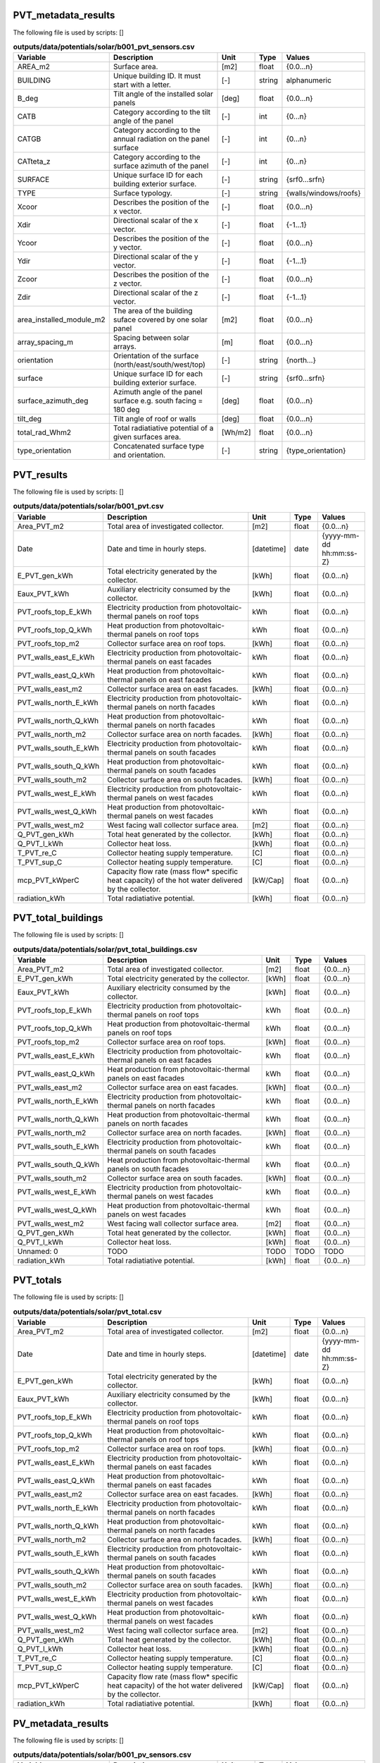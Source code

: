 
PVT_metadata_results
--------------------
The following file is used by scripts: []


.. csv-table:: **outputs/data/potentials/solar/b001_pvt_sensors.csv**
    :header: "Variable", "Description", "Unit", "Type", "Values"
    :widths: 10,40,6,6,10

     AREA_m2,Surface area.,[m2],float,{0.0...n}
     BUILDING,Unique building ID. It must start with a letter.,[-],string,alphanumeric
     B_deg,Tilt angle of the installed solar panels,[deg],float,{0.0...n}
     CATB,Category according to the tilt angle of the panel,[-],int,{0...n}
     CATGB,Category according to the annual radiation on the panel surface,[-],int,{0...n}
     CATteta_z,Category according to the surface azimuth of the panel,[-],int,{0...n}
     SURFACE,Unique surface ID for each building exterior surface.,[-],string,{srf0...srfn}
     TYPE,Surface typology.,[-],string,{walls/windows/roofs}
     Xcoor,Describes the position of the x vector.,[-],float,{0.0...n}
     Xdir,Directional scalar of the x vector.,[-],float,{-1...1}
     Ycoor,Describes the position of the y vector.,[-],float,{0.0...n}
     Ydir,Directional scalar of the y vector.,[-],float,{-1...1}
     Zcoor,Describes the position of the z vector.,[-],float,{0.0...n}
     Zdir,Directional scalar of the z vector.,[-],float,{-1...1}
     area_installed_module_m2,The area of the building suface covered by one solar panel,[m2],float,{0.0...n}
     array_spacing_m,Spacing between solar arrays.,[m],float,{0.0...n}
     orientation,Orientation of the surface (north/east/south/west/top),[-],string,{north...}
     surface,Unique surface ID for each building exterior surface.,[-],string,{srf0...srfn}
     surface_azimuth_deg,Azimuth angle of the panel surface e.g. south facing = 180 deg,[deg],float,{0.0...n}
     tilt_deg,Tilt angle of roof or walls,[deg],float,{0.0...n}
     total_rad_Whm2,Total radiatiative potential of a given surfaces area.,[Wh/m2],float,{0.0...n}
     type_orientation,Concatenated surface type and orientation.,[-],string,{type_orientation}


PVT_results
-----------
The following file is used by scripts: []


.. csv-table:: **outputs/data/potentials/solar/b001_pvt.csv**
    :header: "Variable", "Description", "Unit", "Type", "Values"
    :widths: 10,40,6,6,10

     Area_PVT_m2,Total area of investigated collector.,[m2],float,{0.0...n}
     Date,Date and time in hourly steps.,[datetime],date,{yyyy-mm-dd hh:mm:ss-Z}
     E_PVT_gen_kWh,Total electricity generated by the collector.,[kWh],float,{0.0...n}
     Eaux_PVT_kWh,Auxiliary electricity consumed by the collector.,[kWh],float,{0.0...n}
     PVT_roofs_top_E_kWh,Electricity production from photovoltaic-thermal panels on roof tops,kWh,float,{0.0...n}
     PVT_roofs_top_Q_kWh,Heat production from photovoltaic-thermal panels on roof tops,kWh,float,{0.0...n}
     PVT_roofs_top_m2,Collector surface area on roof tops.,[kWh],float,{0.0...n}
     PVT_walls_east_E_kWh,Electricity production from photovoltaic-thermal panels on east facades,kWh,float,{0.0...n}
     PVT_walls_east_Q_kWh,Heat production from photovoltaic-thermal panels on east facades,kWh,float,{0.0...n}
     PVT_walls_east_m2,Collector surface area on east facades.,[kWh],float,{0.0...n}
     PVT_walls_north_E_kWh,Electricity production from photovoltaic-thermal panels on north facades,kWh,float,{0.0...n}
     PVT_walls_north_Q_kWh,Heat production from photovoltaic-thermal panels on north facades,kWh,float,{0.0...n}
     PVT_walls_north_m2,Collector surface area on north facades.,[kWh],float,{0.0...n}
     PVT_walls_south_E_kWh,Electricity production from photovoltaic-thermal panels on south facades,kWh,float,{0.0...n}
     PVT_walls_south_Q_kWh,Heat production from photovoltaic-thermal panels on south facades,kWh,float,{0.0...n}
     PVT_walls_south_m2,Collector surface area on south facades.,[kWh],float,{0.0...n}
     PVT_walls_west_E_kWh,Electricity production from photovoltaic-thermal panels on west facades,kWh,float,{0.0...n}
     PVT_walls_west_Q_kWh,Heat production from photovoltaic-thermal panels on west facades,kWh,float,{0.0...n}
     PVT_walls_west_m2,West facing wall collector surface area.,[m2],float,{0.0...n}
     Q_PVT_gen_kWh,Total heat generated by the collector.,[kWh],float,{0.0...n}
     Q_PVT_l_kWh,Collector heat loss.,[kWh],float,{0.0...n}
     T_PVT_re_C,Collector heating supply temperature.,[C],float,{0.0...n}
     T_PVT_sup_C,Collector heating supply temperature.,[C],float,{0.0...n}
     mcp_PVT_kWperC,Capacity flow rate (mass flow* specific heat capacity) of the hot water delivered by the collector.,[kW/Cap],float,{0.0...n}
     radiation_kWh,Total radiatiative potential.,[kWh],float,{0.0...n}


PVT_total_buildings
-------------------
The following file is used by scripts: []


.. csv-table:: **outputs/data/potentials/solar/pvt_total_buildings.csv**
    :header: "Variable", "Description", "Unit", "Type", "Values"
    :widths: 10,40,6,6,10

     Area_PVT_m2,Total area of investigated collector.,[m2],float,{0.0...n}
     E_PVT_gen_kWh,Total electricity generated by the collector.,[kWh],float,{0.0...n}
     Eaux_PVT_kWh,Auxiliary electricity consumed by the collector.,[kWh],float,{0.0...n}
     PVT_roofs_top_E_kWh,Electricity production from photovoltaic-thermal panels on roof tops,kWh,float,{0.0...n}
     PVT_roofs_top_Q_kWh,Heat production from photovoltaic-thermal panels on roof tops,kWh,float,{0.0...n}
     PVT_roofs_top_m2,Collector surface area on roof tops.,[kWh],float,{0.0...n}
     PVT_walls_east_E_kWh,Electricity production from photovoltaic-thermal panels on east facades,kWh,float,{0.0...n}
     PVT_walls_east_Q_kWh,Heat production from photovoltaic-thermal panels on east facades,kWh,float,{0.0...n}
     PVT_walls_east_m2,Collector surface area on east facades.,[kWh],float,{0.0...n}
     PVT_walls_north_E_kWh,Electricity production from photovoltaic-thermal panels on north facades,kWh,float,{0.0...n}
     PVT_walls_north_Q_kWh,Heat production from photovoltaic-thermal panels on north facades,kWh,float,{0.0...n}
     PVT_walls_north_m2,Collector surface area on north facades.,[kWh],float,{0.0...n}
     PVT_walls_south_E_kWh,Electricity production from photovoltaic-thermal panels on south facades,kWh,float,{0.0...n}
     PVT_walls_south_Q_kWh,Heat production from photovoltaic-thermal panels on south facades,kWh,float,{0.0...n}
     PVT_walls_south_m2,Collector surface area on south facades.,[kWh],float,{0.0...n}
     PVT_walls_west_E_kWh,Electricity production from photovoltaic-thermal panels on west facades,kWh,float,{0.0...n}
     PVT_walls_west_Q_kWh,Heat production from photovoltaic-thermal panels on west facades,kWh,float,{0.0...n}
     PVT_walls_west_m2,West facing wall collector surface area.,[m2],float,{0.0...n}
     Q_PVT_gen_kWh,Total heat generated by the collector.,[kWh],float,{0.0...n}
     Q_PVT_l_kWh,Collector heat loss.,[kWh],float,{0.0...n}
     Unnamed: 0,TODO,TODO,TODO,TODO
     radiation_kWh,Total radiatiative potential.,[kWh],float,{0.0...n}


PVT_totals
----------
The following file is used by scripts: []


.. csv-table:: **outputs/data/potentials/solar/pvt_total.csv**
    :header: "Variable", "Description", "Unit", "Type", "Values"
    :widths: 10,40,6,6,10

     Area_PVT_m2,Total area of investigated collector.,[m2],float,{0.0...n}
     Date,Date and time in hourly steps.,[datetime],date,{yyyy-mm-dd hh:mm:ss-Z}
     E_PVT_gen_kWh,Total electricity generated by the collector.,[kWh],float,{0.0...n}
     Eaux_PVT_kWh,Auxiliary electricity consumed by the collector.,[kWh],float,{0.0...n}
     PVT_roofs_top_E_kWh,Electricity production from photovoltaic-thermal panels on roof tops,kWh,float,{0.0...n}
     PVT_roofs_top_Q_kWh,Heat production from photovoltaic-thermal panels on roof tops,kWh,float,{0.0...n}
     PVT_roofs_top_m2,Collector surface area on roof tops.,[kWh],float,{0.0...n}
     PVT_walls_east_E_kWh,Electricity production from photovoltaic-thermal panels on east facades,kWh,float,{0.0...n}
     PVT_walls_east_Q_kWh,Heat production from photovoltaic-thermal panels on east facades,kWh,float,{0.0...n}
     PVT_walls_east_m2,Collector surface area on east facades.,[kWh],float,{0.0...n}
     PVT_walls_north_E_kWh,Electricity production from photovoltaic-thermal panels on north facades,kWh,float,{0.0...n}
     PVT_walls_north_Q_kWh,Heat production from photovoltaic-thermal panels on north facades,kWh,float,{0.0...n}
     PVT_walls_north_m2,Collector surface area on north facades.,[kWh],float,{0.0...n}
     PVT_walls_south_E_kWh,Electricity production from photovoltaic-thermal panels on south facades,kWh,float,{0.0...n}
     PVT_walls_south_Q_kWh,Heat production from photovoltaic-thermal panels on south facades,kWh,float,{0.0...n}
     PVT_walls_south_m2,Collector surface area on south facades.,[kWh],float,{0.0...n}
     PVT_walls_west_E_kWh,Electricity production from photovoltaic-thermal panels on west facades,kWh,float,{0.0...n}
     PVT_walls_west_Q_kWh,Heat production from photovoltaic-thermal panels on west facades,kWh,float,{0.0...n}
     PVT_walls_west_m2,West facing wall collector surface area.,[m2],float,{0.0...n}
     Q_PVT_gen_kWh,Total heat generated by the collector.,[kWh],float,{0.0...n}
     Q_PVT_l_kWh,Collector heat loss.,[kWh],float,{0.0...n}
     T_PVT_re_C,Collector heating supply temperature.,[C],float,{0.0...n}
     T_PVT_sup_C,Collector heating supply temperature.,[C],float,{0.0...n}
     mcp_PVT_kWperC,Capacity flow rate (mass flow* specific heat capacity) of the hot water delivered by the collector.,[kW/Cap],float,{0.0...n}
     radiation_kWh,Total radiatiative potential.,[kWh],float,{0.0...n}


PV_metadata_results
-------------------
The following file is used by scripts: []


.. csv-table:: **outputs/data/potentials/solar/b001_pv_sensors.csv**
    :header: "Variable", "Description", "Unit", "Type", "Values"
    :widths: 10,40,6,6,10

     AREA_m2,Surface area.,[m2],float,{0.0...n}
     BUILDING,Unique building ID. It must start with a letter.,[-],string,alphanumeric
     B_deg,Tilt angle of the installed solar panels,[deg],float,{0.0...n}
     CATB,Category according to the tilt angle of the panel,[-],int,{0...n}
     CATGB,Category according to the annual radiation on the panel surface,[-],int,{0...n}
     CATteta_z,Category according to the surface azimuth of the panel,[-],int,{0...n}
     SURFACE,Unique surface ID for each building exterior surface.,[-],string,{srf0...srfn}
     TYPE,Surface typology.,[-],string,{walls/windows/roofs}
     Xcoor,Describes the position of the x vector.,[-],float,{0.0...n}
     Xdir,Directional scalar of the x vector.,[-],float,{-1...1}
     Ycoor,Describes the position of the y vector.,[-],float,{0.0...n}
     Ydir,Directional scalar of the y vector.,[-],float,{-1...1}
     Zcoor,Describes the position of the z vector.,[-],float,{0.0...n}
     Zdir,Directional scalar of the z vector.,[-],float,{-1...1}
     area_installed_module_m2,The area of the building suface covered by one solar panel,[m2],float,{0.0...n}
     array_spacing_m,Spacing between solar arrays.,[m],float,{0.0...n}
     orientation,Orientation of the surface (north/east/south/west/top),[-],string,{north...}
     surface,Unique surface ID for each building exterior surface.,[-],string,{srf0...srfn}
     surface_azimuth_deg,Azimuth angle of the panel surface e.g. south facing = 180 deg,[deg],float,{0.0...n}
     tilt_deg,Tilt angle of roof or walls,[deg],float,{0.0...n}
     total_rad_Whm2,Total radiatiative potential of a given surfaces area.,[Wh/m2],float,{0.0...n}
     type_orientation,Concatenated surface type and orientation.,[-],string,{type_orientation}


PV_results
----------
The following file is used by scripts: []


.. csv-table:: **outputs/data/potentials/solar/b001_pv.csv**
    :header: "Variable", "Description", "Unit", "Type", "Values"
    :widths: 10,40,6,6,10

     Area_PV_m2,Total area of investigated collector.,[m2],float,{0.0...n}
     Date,Date and time in hourly steps.,[datetime],date,{yyyy-mm-dd hh:mm:ss-Z}
     E_PV_gen_kWh,Total electricity generated by the collector.,[kWh],float,{0.0...n}
     PV_roofs_top_E_kWh,Electricity production from photovoltaic panels on roof tops,kWh,float,{0.0...n}
     PV_roofs_top_m2,Collector surface area on roof tops.,[kWh],float,{0.0...n}
     PV_walls_east_E_kWh,Electricity production from photovoltaic panels on east facades,kWh,float,{0.0...n}
     PV_walls_east_m2,Collector surface area on east facades.,[kWh],float,{0.0...n}
     PV_walls_north_E_kWh,Electricity production from photovoltaic panels on north facades,kWh,float,{0.0...n}
     PV_walls_north_m2,Collector surface area on north facades.,[kWh],float,{0.0...n}
     PV_walls_south_E_kWh,Electricity production from photovoltaic panels on south facades,kWh,float,{0.0...n}
     PV_walls_south_m2,Collector surface area on south facades.,[kWh],float,{0.0...n}
     PV_walls_west_E_kWh,Electricity production from photovoltaic panels on west facades,kWh,float,{0.0...n}
     PV_walls_west_m2,West facing wall collector surface area.,[kWh],float,{0.0...n}
     radiation_kWh,Total radiatiative potential.,[kWh],float,{0.0...n}


PV_total_buildings
------------------
The following file is used by scripts: []


.. csv-table:: **outputs/data/potentials/solar/pv_total_buildings.csv**
    :header: "Variable", "Description", "Unit", "Type", "Values"
    :widths: 10,40,6,6,10

     Area_PV_m2,Total area of investigated collector.,[m2],float,{0.0...n}
     E_PV_gen_kWh,Total electricity generated by the collector.,[kWh],float,{0.0...n}
     PV_roofs_top_E_kWh,Electricity production from photovoltaic panels on roof tops,kWh,float,{0.0...n}
     PV_roofs_top_m2,Collector surface area on roof tops.,[kWh],float,{0.0...n}
     PV_walls_east_E_kWh,Electricity production from photovoltaic panels on east facades,kWh,float,{0.0...n}
     PV_walls_east_m2,Collector surface area on east facades.,[kWh],float,{0.0...n}
     PV_walls_north_E_kWh,Electricity production from photovoltaic panels on north facades,kWh,float,{0.0...n}
     PV_walls_north_m2,Collector surface area on north facades.,[kWh],float,{0.0...n}
     PV_walls_south_E_kWh,Electricity production from photovoltaic panels on south facades,kWh,float,{0.0...n}
     PV_walls_south_m2,Collector surface area on south facades.,[kWh],float,{0.0...n}
     PV_walls_west_E_kWh,Electricity production from photovoltaic panels on west facades,kWh,float,{0.0...n}
     PV_walls_west_m2,West facing wall collector surface area.,[kWh],float,{0.0...n}
     Unnamed: 0,TODO,TODO,TODO,TODO
     radiation_kWh,Total radiatiative potential.,[kWh],float,{0.0...n}


PV_totals
---------
The following file is used by scripts: []


.. csv-table:: **outputs/data/potentials/solar/pv_total.csv**
    :header: "Variable", "Description", "Unit", "Type", "Values"
    :widths: 10,40,6,6,10

     Area_PV_m2,Total area of investigated collector.,[m2],float,{0.0...n}
     Date,Date and time in hourly steps.,[datetime],date,{yyyy-mm-dd hh:mm:ss-Z}
     E_PV_gen_kWh,Total electricity generated by the collector.,[kWh],float,{0.0...n}
     PV_roofs_top_E_kWh,Electricity production from photovoltaic panels on roof tops,kWh,float,{0.0...n}
     PV_roofs_top_m2,Collector surface area on roof tops.,[kWh],float,{0.0...n}
     PV_walls_east_E_kWh,Electricity production from photovoltaic panels on east facades,kWh,float,{0.0...n}
     PV_walls_east_m2,Collector surface area on east facades.,[kWh],float,{0.0...n}
     PV_walls_north_E_kWh,Electricity production from photovoltaic panels on north facades,kWh,float,{0.0...n}
     PV_walls_north_m2,Collector surface area on north facades.,[kWh],float,{0.0...n}
     PV_walls_south_E_kWh,Electricity production from photovoltaic panels on south facades,kWh,float,{0.0...n}
     PV_walls_south_m2,Collector surface area on south facades.,[kWh],float,{0.0...n}
     PV_walls_west_E_kWh,Electricity production from photovoltaic panels on west facades,kWh,float,{0.0...n}
     PV_walls_west_m2,West facing wall collector surface area.,[kWh],float,{0.0...n}
     radiation_kWh,Total radiatiative potential.,[kWh],float,{0.0...n}


SC_metadata_results
-------------------
The following file is used by scripts: []


.. csv-table:: **outputs/data/potentials/solar/b001_sc_et_sensors.csv**
    :header: "Variable", "Description", "Unit", "Type", "Values"
    :widths: 10,40,6,6,10

     AREA_m2,Surface area.,[m2],float,{0.0...n}
     BUILDING,Unique building ID. It must start with a letter.,[-],string,alphanumeric
     B_deg,Tilt angle of the installed solar panels,[deg],float,{0.0...n}
     CATB,Category according to the tilt angle of the panel,[-],int,{0...n}
     CATGB,Category according to the annual radiation on the panel surface,[-],int,{0...n}
     CATteta_z,Category according to the surface azimuth of the panel,[-],int,{0...n}
     SURFACE,Unique surface ID for each building exterior surface.,[-],string,{srf0...srfn}
     TYPE,Surface typology.,[-],string,{walls/windows/roofs}
     Xcoor,Describes the position of the x vector.,[-],float,{0.0...n}
     Xdir,Directional scalar of the x vector.,[-],float,{-1...1}
     Ycoor,Describes the position of the y vector.,[-],float,{0.0...n}
     Ydir,Directional scalar of the y vector.,[-],float,{-1...1}
     Zcoor,Describes the position of the z vector.,[-],float,{0.0...n}
     Zdir,Directional scalar of the z vector.,[-],float,{-1...1}
     area_installed_module_m2,The area of the building suface covered by one solar panel,[m2],float,{0.0...n}
     array_spacing_m,Spacing between solar arrays.,[m],float,{0.0...n}
     orientation,Orientation of the surface (north/east/south/west/top),[-],string,{north...}
     surface,Unique surface ID for each building exterior surface.,[-],string,{srf0...srfn}
     surface_azimuth_deg,Azimuth angle of the panel surface e.g. south facing = 180 deg,[deg],float,{0.0...n}
     tilt_deg,Tilt angle of roof or walls,[deg],float,{0.0...n}
     total_rad_Whm2,Total radiatiative potential of a given surfaces area.,[Wh/m2],float,{0.0...n}
     type_orientation,Concatenated surface type and orientation.,[-],string,{type_orientation}


SC_results
----------
The following file is used by scripts: []


.. csv-table:: **outputs/data/potentials/solar/b001_sc_et.csv**
    :header: "Variable", "Description", "Unit", "Type", "Values"
    :widths: 10,40,6,6,10

     Area_SC_m2,TODO,TODO,TODO,TODO
     Date,Date and time in hourly steps.,[datetime],date,{yyyy-mm-dd hh:mm:ss-Z}
     Eaux_SC_kWh,TODO,TODO,TODO,TODO
     Q_SC_gen_kWh,TODO,TODO,TODO,TODO
     Q_SC_l_kWh,TODO,TODO,TODO,TODO
     SC_roofs_top_Q_kWh,TODO,TODO,TODO,TODO
     SC_roofs_top_m2,TODO,TODO,TODO,TODO
     SC_walls_east_Q_kWh,TODO,TODO,TODO,TODO
     SC_walls_east_m2,TODO,TODO,TODO,TODO
     SC_walls_north_Q_kWh,TODO,TODO,TODO,TODO
     SC_walls_north_m2,TODO,TODO,TODO,TODO
     SC_walls_south_Q_kWh,TODO,TODO,TODO,TODO
     SC_walls_south_m2,TODO,TODO,TODO,TODO
     SC_walls_west_Q_kWh,TODO,TODO,TODO,TODO
     SC_walls_west_m2,TODO,TODO,TODO,TODO
     T_SC_re_C,TODO,TODO,TODO,TODO
     T_SC_sup_C,TODO,TODO,TODO,TODO
     mcp_SC_kWperC,TODO,TODO,TODO,TODO
     radiation_kWh,Total radiatiative potential.,[kWh],float,{0.0...n}


SC_total_buildings
------------------
The following file is used by scripts: []


.. csv-table:: **outputs/data/potentials/solar/sc_et_total_buildings.csv**
    :header: "Variable", "Description", "Unit", "Type", "Values"
    :widths: 10,40,6,6,10

     Area_SC_m2,TODO,TODO,TODO,TODO
     Eaux_SC_kWh,TODO,TODO,TODO,TODO
     Q_SC_gen_kWh,TODO,TODO,TODO,TODO
     Q_SC_l_kWh,TODO,TODO,TODO,TODO
     SC_roofs_top_Q_kWh,TODO,TODO,TODO,TODO
     SC_roofs_top_m2,TODO,TODO,TODO,TODO
     SC_walls_east_Q_kWh,TODO,TODO,TODO,TODO
     SC_walls_east_m2,TODO,TODO,TODO,TODO
     SC_walls_north_Q_kWh,TODO,TODO,TODO,TODO
     SC_walls_north_m2,TODO,TODO,TODO,TODO
     SC_walls_south_Q_kWh,TODO,TODO,TODO,TODO
     SC_walls_south_m2,TODO,TODO,TODO,TODO
     SC_walls_west_Q_kWh,TODO,TODO,TODO,TODO
     SC_walls_west_m2,TODO,TODO,TODO,TODO
     Unnamed: 0,TODO,TODO,TODO,TODO
     radiation_kWh,Total radiatiative potential.,[kWh],float,{0.0...n}


SC_totals
---------
The following file is used by scripts: []


.. csv-table:: **outputs/data/potentials/solar/sc_et_total.csv**
    :header: "Variable", "Description", "Unit", "Type", "Values"
    :widths: 10,40,6,6,10

     Area_SC_m2,TODO,TODO,TODO,TODO
     Date,Date and time in hourly steps.,[datetime],date,{yyyy-mm-dd hh:mm:ss-Z}
     Eaux_SC_kWh,TODO,TODO,TODO,TODO
     Q_SC_gen_kWh,TODO,TODO,TODO,TODO
     Q_SC_l_kWh,TODO,TODO,TODO,TODO
     SC_roofs_top_Q_kWh,TODO,TODO,TODO,TODO
     SC_roofs_top_m2,TODO,TODO,TODO,TODO
     SC_walls_east_Q_kWh,TODO,TODO,TODO,TODO
     SC_walls_east_m2,TODO,TODO,TODO,TODO
     SC_walls_north_Q_kWh,TODO,TODO,TODO,TODO
     SC_walls_north_m2,TODO,TODO,TODO,TODO
     SC_walls_south_Q_kWh,TODO,TODO,TODO,TODO
     SC_walls_south_m2,TODO,TODO,TODO,TODO
     SC_walls_west_Q_kWh,TODO,TODO,TODO,TODO
     SC_walls_west_m2,TODO,TODO,TODO,TODO
     T_SC_re_C,TODO,TODO,TODO,TODO
     T_SC_sup_C,TODO,TODO,TODO,TODO
     mcp_SC_kWperC,TODO,TODO,TODO,TODO
     radiation_kWh,Total radiatiative potential.,[kWh],float,{0.0...n}


get_building_architecture
-------------------------
The following file is used by scripts: ['radiation-daysim', 'emissions', 'demand']


.. csv-table:: **inputs/building-properties/architecture.dbf**
    :header: "Variable", "Description", "Unit", "Type", "Values"
    :widths: 10,40,6,6,10

     Es,TODO,TODO,TODO,TODO
     Hs,Fraction of gross floor area air-conditioned.,[m2/m2],float,{0.0...1}
     Name,Unique building ID. It must start with a letter.,[-],string,alphanumeric
     Ns,TODO,TODO,TODO,TODO
     type_cons,Type of construction. It relates to the contents of the default database of Envelope Properties: construction,[code],string,{T1...Tn}
     type_leak,Leakage level. It relates to the contents of the default database of Envelope Properties: leakage,[code],string,{T1...Tn}
     type_roof,Roof construction type (relates to values in Default Database Construction Properties),[-],string,{T1...Tn}
     type_shade,Shading system type (relates to values in Default Database Construction Properties),[m2/m2],float,{T1...Tn}
     type_wall,Wall construction type (relates to values in Default Database Construction Properties),[m2/m2],float,{T1...Tn}
     type_win,Window type (relates to values in Default Database Construction Properties),[m2/m2],float,{T1...Tn}
     void_deck,Share of floors with an open envelope (default = 0),[floor/floor],float,{0.0...1}
     wwr_east,Window to wall ratio in in facades facing east,[m2/m2],float,{0.0...1}
     wwr_north,Window to wall ratio in in facades facing north,[m2/m2],float,{0.0...1}
     wwr_south,Window to wall ratio in in facades facing south,[m2/m2],float,{0.0...1}
     wwr_west,Window to wall ratio in in facades facing west,[m2/m2],float,{0.0...1}


get_building_comfort
--------------------
The following file is used by scripts: ['demand']


.. csv-table:: **inputs/building-properties/indoor_comfort.dbf**
    :header: "Variable", "Description", "Unit", "Type", "Values"
    :widths: 10,40,6,6,10

     Name,Unique building ID. It must start with a letter.,[-],string,alphanumeric
     Tcs_set_C,Setpoint temperature for cooling system,[C],float,{0.0...n}
     Tcs_setb_C,Setback point of temperature for cooling system,[C],float,{0.0...n}
     Ths_set_C,Setpoint temperature for heating system,[C],float,{0.0...n}
     Ths_setb_C,Setback point of temperature for heating system,[C],float,{0.0...n}
     Ve_lps,Indoor quality requirements of indoor ventilation per person,[l/s],float,{0.0...n}
     rhum_max_pc,TODO,TODO,TODO,TODO
     rhum_min_pc,TODO,TODO,TODO,TODO


get_building_hvac
-----------------
The following file is used by scripts: ['demand']


.. csv-table:: **inputs/building-properties/technical_systems.dbf**
    :header: "Variable", "Description", "Unit", "Type", "Values"
    :widths: 10,40,6,6,10

     Name,Unique building ID. It must start with a letter.,[-],string,alphanumeric
     type_cs,Type of cooling supply system,[code],string,{T0...Tn}
     type_ctrl,Type of heating and cooling control systems (relates to values in Default Database HVAC Properties),[code],string,{T1...Tn}
     type_dhw,Type of hot water supply system,[code],string,{T0...Tn}
     type_hs,Type of heating supply system,[code],string,{T0...Tn}
     type_vent,Type of ventilation strategy (relates to values in Default Database HVAC Properties),[code],string,{T1...Tn}


get_building_internal
---------------------
The following file is used by scripts: ['demand']


.. csv-table:: **inputs/building-properties/internal_loads.dbf**
    :header: "Variable", "Description", "Unit", "Type", "Values"
    :widths: 10,40,6,6,10

     Ea_Wm2,Peak specific electrical load due to computers and devices,[W/m2],float,{0.0...n}
     Ed_Wm2,Peak specific electrical load due to servers/data centres,[W/m2],float,{0.0...n}
     El_Wm2,Peak specific electrical load due to artificial lighting,[W/m2],float,{0.0...n}
     Epro_Wm2,Peak specific electrical load due to industrial processes,[W/m2],string,{0.0...n}
     Name,Unique building ID. It must start with a letter.,[-],string,alphanumeric
     Qcre_Wm2,TODO,TODO,TODO,TODO
     Qhpro_Wm2,Peak specific due to process heat,[W/m2],float,{0.0...n}
     Qs_Wp,TODO,TODO,TODO,TODO
     Vw_lpd,Peak specific fresh water consumption (includes cold and hot water),[lpd],float,{0.0...n}
     Vww_lpd,Peak specific daily hot water consumption,[lpd],float,{0.0...n}
     X_ghp,Moisture released by occupancy at peak conditions,[gh/kg/p],float,{0.0...n}


get_building_restrictions
-------------------------
The following file is used by scripts: []


.. csv-table:: **inputs/building-properties/restrictions.dbf**
    :header: "Variable", "Description", "Unit", "Type", "Values"
    :widths: 10,40,6,6,10

     BIOGAS,Biogas restricted in the area,[-],int,{0/1}
     GEOTHERMAL,Share of foot-print area protected for geothermal exploration,[-],float,{0.0...1}
     NATURALGAS,Natural gas restricted in the area.,[-],int,{0/1}
     Name,Unique building ID. It must start with a letter.,[-],string,alphanumeric
     SOLAR,Share of solar rooftop area protected,[-],float,{0.0...1}
     WATERBODY,Use of water bodies is restricted in the area.,[-],int,{0/1}


get_building_supply
-------------------
The following file is used by scripts: ['demand', 'operation-costs', 'emissions']


.. csv-table:: **inputs/building-properties/supply_systems.dbf**
    :header: "Variable", "Description", "Unit", "Type", "Values"
    :widths: 10,40,6,6,10

     Name,Unique building ID. It must start with a letter.,[-],string,alphanumeric
     type_cs,Type of cooling supply system,[code],string,{T0...Tn}
     type_dhw,Type of hot water supply system,[code],string,{T0...Tn}
     type_el,Type of electrical supply system,[code],string,{T0...Tn}
     type_hs,Type of heating supply system,[code],string,{T0...Tn}


get_costs_operation_file
------------------------
The following file is used by scripts: []


.. csv-table:: **outputs/data/costs/operation_costs.csv**
    :header: "Variable", "Description", "Unit", "Type", "Values"
    :widths: 10,40,6,6,10

     COAL_hs_cost_m2yr,TODO,TODO,TODO,TODO
     COAL_hs_cost_yr,Operation costs of coal due to space heating,$USD(2015)/yr,TODO,TODO
     COAL_ww_cost_m2yr,TODO,TODO,TODO,TODO
     COAL_ww_cost_yr,Operation costs of coal due to hotwater,$USD(2015)/yr,TODO,TODO
     DC_cdata_cost_m2yr,TODO,TODO,TODO,TODO
     DC_cdata_cost_yr,Operation costs due to space heating,$USD(2015)/yr,TODO,TODO
     DC_cre_cost_m2yr,TODO,TODO,TODO,TODO
     DC_cre_cost_yr,Operation costs due to hotwater,$USD(2015)/yr,TODO,TODO
     DC_cs_cost_m2yr,TODO,TODO,TODO,TODO
     DC_cs_cost_yr,Operation costs due to space cooling,$USD(2015)/yr,TODO,TODO
     DH_hs_cost_m2yr,TODO,TODO,TODO,TODO
     DH_hs_cost_yr,Operation costs due to space heating,$USD(2015)/yr,TODO,TODO
     DH_ww_cost_m2yr,TODO,TODO,TODO,TODO
     DH_ww_cost_yr,Operation costs due to hotwater,$USD(2015)/yr,TODO,TODO
     GRID_cost_m2yr,Electricity supply from the grid,$USD(2015)/m2.yr,TODO,TODO
     GRID_cost_yr,Electricity supply from the grid,$USD(2015)/yr,TODO,TODO
     NFA_m2,TODO,TODO,TODO,TODO
     NG_hs_cost_m2yr,TODO,TODO,TODO,TODO
     NG_hs_cost_yr,Operation costs of NG due to space heating,$USD(2015)/yr,TODO,TODO
     NG_ww_cost_m2yr,TODO,TODO,TODO,TODO
     NG_ww_cost_yr,Operation costs of NG due to hotwater,$USD(2015)/yr,TODO,TODO
     Name,Unique building ID. It must start with a letter.,[-],string,alphanumeric
     OIL_hs_cost_m2yr,TODO,TODO,TODO,TODO
     OIL_hs_cost_yr,Operation costs of oil due to space heating,$USD(2015)/yr,TODO,TODO
     OIL_ww_cost_m2yr,TODO,TODO,TODO,TODO
     OIL_ww_cost_yr,Operation costs of oil due to hotwater,$USD(2015)/yr,TODO,TODO
     PV_cost_m2yr,Electricity supply from PV,$USD(2015)/yr,TODO,TODO
     PV_cost_yr,Electricity supply from PV,$USD(2015)/yr,TODO,TODO
     SOLAR_hs_cost_m2yr,TODO,TODO,TODO,TODO
     SOLAR_hs_cost_yr,Operation costs due to solar collectors for hotwater,$USD(2015)/yr,TODO,TODO
     SOLAR_ww_cost_m2yr,TODO,TODO,TODO,TODO
     SOLAR_ww_cost_yr,Operation costs due to solar collectors for space heating,$USD(2015)/yr,TODO,TODO
     WOOD_hs_cost_m2yr,TODO,TODO,TODO,TODO
     WOOD_hs_cost_yr,Operation costs of wood due to space heating,$USD(2015)/yr,TODO,TODO
     WOOD_ww_cost_m2yr,TODO,TODO,TODO,TODO
     WOOD_ww_cost_yr,Operation costs of wood due to hotwater,$USD(2015)/yr,TODO,TODO


get_demand_results_file
-----------------------
The following file is used by scripts: ['sewage-potential', 'thermal-network']


.. csv-table:: **outputs/data/demand/b001.csv**
    :header: "Variable", "Description", "Unit", "Type", "Values"
    :widths: 10,40,6,6,10

     COAL_hs_kWh,Coal requirement for space heating supply,kWh,float,{0.0...n}
     COAL_ww_kWh,Coal requirement for hotwater supply,kWh,float,{0.0...n}
     DATE,Time stamp for each day of the year ascending in hour intervals.,[smalldatetime],date,YYYY-MM-DD hh:mm:ss
     DC_cdata_kWh,District cooling for data center cooling demand,kWh,float,{0.0...n}
     DC_cre_kWh,District cooling for refrigeration demand,kWh,float,{0.0...n}
     DC_cs_kWh,District cooling for space cooling demand,kWh,float,{0.0...n}
     DH_hs_kWh,Energy requirement by district heating (space heating supply),kWh,float,{0.0...n}
     DH_ww_kWh,Energy requirement by district heating (hotwater supply),kWh,float,{0.0...n}
     E_cdata_kWh,Data centre cooling specific electricity consumption.,[kWh],float,{0.0...n}
     E_cre_kWh,Refrigeration system electricity consumption.,[kWh],float,{0.0...n}
     E_cs_kWh,Cooling system electricity consumption.,[kWh],float,{0.0...n}
     E_hs_kWh,Heating system electricity consumption.,[kWh],float,{0.0...n}
     E_sys_kWh,End-use electricity demand,kWh,float,{0.0...n}
     E_ww_kWh,DHW electricity consumption.,[kWh],float,{0.0...n}
     Eal_kWh,Electricity consumption of appliances and lights,[kWh],float,{0.0...n}
     Eaux_kWh,Auxiliary electricity consumption.,[kWh],float,{0.0...n}
     Edata_kWh,Data centre electricity consumption.,[kWh],float,{0.0...n}
     Epro_kWh,Electricity consumption for industrial processes.,[kWh],float,{0.0...n}
     GRID_kWh,Grid electricity consumption,kWh,float,{0.0...n}
     I_rad_kWh,Radiative heat loss,kWh,float,{0.0...n}
     I_sol_and_I_rad_kWh,Net radiative heat gain,[kWh],float,{0.0...n}
     I_sol_kWh,Solar heat gain,kWh,float,{0.0...n}
     NG_hs_kWh,NG requirement for space heating supply,kWh,float,{0.0...n}
     NG_ww_kWh,NG requirement for hotwater supply,kWh,float,{0.0...n}
     Name,Unique building ID. It must start with a letter.,[-],string,alphanumeric
     OIL_hs_kWh,OIL requirement for space heating supply,kWh,float,{0.0...n}
     OIL_ww_kWh,OIL requirement for hotwater supply,kWh,float,{0.0...n}
     PV_kWh,PV electricity consumption,kWh,float,{0.0...n}
     QC_sys_kWh,Total cool consumption,[kWh],float,{0.0...n}
     QH_sys_kWh,Total heat consumption,[kWh],float,{0.0...n}
     Q_gain_lat_peop_kWh,Latent heat gain from people,kWh,float,{0.0...n}
     Q_gain_sen_app_kWh,Sensible heat gain from appliances,kWh,float,{0.0...n}
     Q_gain_sen_base_kWh,Sensible heat gain from transmission through the base,kWh,float,{0.0...n}
     Q_gain_sen_data_kWh,Sensible heat gain from data centres,kWh,float,{0.0...n}
     Q_gain_sen_light_kWh,Sensible heat gain from lighting,kWh,float,{0.0...n}
     Q_gain_sen_peop_kWh,Sensible heat gain from people,kWh,float,{0.0...n}
     Q_gain_sen_pro_kWh,Sensible heat gain from industrial processes.,[kWh],float,{0.0...n}
     Q_gain_sen_roof_kWh,Sensible heat gain from transmission through the roof,kWh,float,{0.0...n}
     Q_gain_sen_vent_kWh,Sensible heat gain from ventilation and infiltration,kWh,float,{0.0...n}
     Q_gain_sen_wall_kWh,Sensible heat gain from transmission through the walls,kWh,float,{0.0...n}
     Q_gain_sen_wind_kWh,Sensible heat gain from transmission through the windows,kWh,float,{0.0...n}
     Q_loss_sen_ref_kWh,Sensible heat loss from refrigeration systems,kWh,float,{0.0...n}
     Qcdata_kWh,Data centre space cooling demand,[kWh],float,{0.0...n}
     Qcdata_sys_kWh,End-use data center cooling demand,kWh,float,{0.0...n}
     Qcre_kWh,Refrigeration space cooling demand,[kWh],float,{0.0...n}
     Qcre_sys_kWh,End-use refrigeration demand,kWh,float,{0.0...n}
     Qcs_dis_ls_kWh,Cooling system distribution losses,[kWh],float,{0.0...n}
     Qcs_em_ls_kWh,Cooling system emission losses,[kWh],float,{0.0...n}
     Qcs_kWh,Specific cool demand,[kWh],float,{0.0...n}
     Qcs_lat_ahu_kWh,AHU latent cool demand,[kWh],float,{0.0...n}
     Qcs_lat_aru_kWh,ARU latent cool demand,[kWh],float,{0.0...n}
     Qcs_lat_sys_kWh,Total latent cool demand for all systems,[kWh],float,{0.0...n}
     Qcs_sen_ahu_kWh,AHU sensible cool demand,[kWh],float,{0.0...n}
     Qcs_sen_aru_kWh,ARU sensible cool demand,[kWh],float,{0.0...n}
     Qcs_sen_scu_kWh,SHU sensible cool demand,[kWh],float,{0.0...n}
     Qcs_sen_sys_kWh,Total sensible cool demand for all systems,[kWh],float,{0.0...n}
     Qcs_sys_ahu_kWh,AHU system cool demand,[kWh],float,{0.0...n}
     Qcs_sys_aru_kWh,ARU system cool demand,[kWh],float,{0.0...n}
     Qcs_sys_kWh,End-use space cooling demand,kWh,float,{0.0...n}
     Qcs_sys_scu_kWh,SCU system cool demand,[kWh],float,{0.0...n}
     Qhpro_sys_kWh,Industrial process heat demand,[kWh],float,{0.0...n}
     Qhs_dis_ls_kWh,Heating system distribution losses,[kWh],float,{0.0...n}
     Qhs_em_ls_kWh,Heating system emission losses,[kWh],float,{0.0...n}
     Qhs_kWh,Sensible heating system demand,[kWh],float,{0.0...n}
     Qhs_lat_ahu_kWh,AHU latent heat demand,[kWh],float,{0.0...n}
     Qhs_lat_aru_kWh,ARU latent heat demand,[kWh],float,{0.0...n}
     Qhs_lat_sys_kWh,Total latent heat demand for all systems,[kWh],float,{0.0...n}
     Qhs_sen_ahu_kWh,AHU sensible heat demand,[kWh],float,{0.0...n}
     Qhs_sen_aru_kWh,ARU sensible heat demand,[kWh],float,{0.0...n}
     Qhs_sen_shu_kWh,SHU sensible heat demand,[kWh],float,{0.0...n}
     Qhs_sen_sys_kWh,Total sensible heat demand for all systems,[kWh],float,{0.0...n}
     Qhs_sys_ahu_kWh,AHU system heat demand,[kWh],float,{0.0...n}
     Qhs_sys_aru_kWh,ARU system heat demand,[kWh],float,{0.0...n}
     Qhs_sys_kWh,End-use space heating demand,kWh,float,{0.0...n}
     Qhs_sys_shu_kWh,SHU system heat demand,[kWh],float,{0.0...n}
     Qww_kWh,DHW specific heat demand,[kWh],float,{0.0...n}
     Qww_sys_kWh,End-use hotwater demand,kWh,float,{0.0...n}
     SOLAR_hs_kWh,Solar thermal energy requirement for space heating supply,kWh,float,{0.0...n}
     SOLAR_ww_kWh,Solar thermal energy requirement for hotwater supply,kWh,float,{0.0...n}
     T_ext_C,Outdoor temperature,C,float,{0.0...n}
     T_int_C,Indoor temperature,C,float,{0.0...n}
     Tcdata_sys_re_C,Cooling supply temperature of the data centre,[C],float,{0.0...n}
     Tcdata_sys_sup_C,Cooling return temperature of the data centre,[C],float,{0.0...n}
     Tcre_sys_re_C,Cooling return temperature of the refrigeration system.,[C],float,{0.0...n}
     Tcre_sys_sup_C,Cooling supply temperature of the refrigeration system.,[C],float,{0.0...n}
     Tcs_sys_re_C,System cooling return temperature.,[C],float,{0.0...n}
     Tcs_sys_re_ahu_C,Return temperature cooling system,C,float,{0.0...n}
     Tcs_sys_re_aru_C,Return temperature cooling system,C,float,{0.0...n}
     Tcs_sys_re_scu_C,Return temperature cooling system,C,float,{0.0...n}
     Tcs_sys_sup_C,System cooling supply temperature.,[C],float,{0.0...n}
     Tcs_sys_sup_ahu_C,Supply temperature cooling system,C,float,{0.0...n}
     Tcs_sys_sup_aru_C,Supply temperature cooling system,C,float,{0.0...n}
     Tcs_sys_sup_scu_C,Supply temperature cooling system,C,float,{0.0...n}
     Ths_sys_re_C,Heating system return temperature.,[C],float,{0.0...n}
     Ths_sys_re_ahu_C,Return temperature heating system,C,float,{0.0...n}
     Ths_sys_re_aru_C,Return temperature heating system,C,float,{0.0...n}
     Ths_sys_re_shu_C,Return temperature heating system,C,float,{0.0...n}
     Ths_sys_sup_C,Heating system supply temperature.,[C],float,{0.0...n}
     Ths_sys_sup_ahu_C,Supply temperature heating system,C,float,{0.0...n}
     Ths_sys_sup_aru_C,Supply temperature heating system,C,float,{0.0...n}
     Ths_sys_sup_shu_C,Supply temperature heating system,C,float,{0.0...n}
     Tww_sys_re_C,Return temperature hotwater system,C,float,{0.0...n}
     Tww_sys_sup_C,Supply temperature hotwater system,C,float,{0.0...n}
     WOOD_hs_kWh,WOOD requirement for space heating supply,kWh,float,{0.0...n}
     WOOD_ww_kWh,WOOD requirement for hotwater supply,kWh,float,{0.0...n}
     mcpcdata_sys_kWperC,Capacity flow rate (mass flow* specific heat capacity) of the chilled water delivered to data centre.,[kW/Cap],float,{0.0...n}
     mcpcre_sys_kWperC,Capacity flow rate (mass flow* specific heat Capacity) of the chilled water delivered to refrigeration.,[kW/Cap],float,{0.0...n}
     mcpcs_sys_ahu_kWperC,Capacity flow rate (mass flow* specific heat Capacity) of the chilled water delivered to air handling units (space cooling).,[kW/Cap],float,{0.0...n}
     mcpcs_sys_aru_kWperC,Capacity flow rate (mass flow* specific heat Capacity) of the chilled water delivered to air recirculation units (space cooling).,[kW/Cap],float,{0.0...n}
     mcpcs_sys_kWperC,Capacity flow rate (mass flow* specific heat Capacity) of the chilled water delivered to space cooling.,[kW/Cap],float,{0.0...n}
     mcpcs_sys_scu_kWperC,Capacity flow rate (mass flow* specific heat Capacity) of the chilled water delivered to sensible cooling units (space cooling).,[kW/Cap],float,{0.0...n}
     mcphs_sys_ahu_kWperC,Capacity flow rate (mass flow* specific heat Capacity) of the warm water delivered to air handling units (space heating).,[kW/Cap],float,{0.0...n}
     mcphs_sys_aru_kWperC,Capacity flow rate (mass flow* specific heat Capacity) of the warm water delivered to air recirculation units (space heating).,[kW/Cap],float,{0.0...n}
     mcphs_sys_kWperC,Capacity flow rate (mass flow* specific heat Capacity) of the warm water delivered to space heating.,[kW/Cap],float,{0.0...n}
     mcphs_sys_shu_kWperC,Capacity flow rate (mass flow* specific heat Capacity) of the warm water delivered to sensible heating units (space heating).,[kW/Cap],float,{0.0...n}
     mcptw_kWperC,Capacity flow rate (mass flow* specific heat capaicty) of the fresh water,[kW/Cap],float,{0.0...n}
     mcpww_sys_kWperC,Capacity flow rate (mass flow* specific heat capaicty) of domestic hot water,[kW/Cap],float,{0.0...n}
     people,Predicted occupancy: number of people in building,[people],int,{0...n}
     theta_o_C,Operative temperature in building (RC-model) used for comfort plotting,[C],float,{0.0...n}
     x_int,Internal mass fraction of humidity (water/dry air),[kg/kg],float,{0.0...n}


get_edge_mass_flow_csv_file
---------------------------
The following file is used by scripts: []


.. csv-table:: **outputs/data/optimization/network/layout/nominal_edgemassflow_at_design_dh__kgpers.csv**
    :header: "Variable", "Description", "Unit", "Type", "Values"
    :widths: 10,40,6,6,10

     PIPE0,TODO,TODO,TODO,TODO
     Unnamed: 0,TODO,TODO,TODO,TODO


get_lake_potential
------------------
The following file is used by scripts: []


.. csv-table:: **outputs/data/potentials/lake_potential.csv**
    :header: "Variable", "Description", "Unit", "Type", "Values"
    :widths: 10,40,6,6,10

     hour,TODO,TODO,TODO,TODO
     lake_potential,TODO,TODO,TODO,TODO


get_lca_embodied
----------------
The following file is used by scripts: []


.. csv-table:: **outputs/data/emissions/total_lca_embodied.csv**
    :header: "Variable", "Description", "Unit", "Type", "Values"
    :widths: 10,40,6,6,10

     E_ghg_kgm2,Building construction and decomissioning,kg CO2-eq/m2.yr,float,{0.0...n}
     E_ghg_ton,Building construction and decomissioning,ton CO2-eq/yr,float,{0.0...n}
     E_nre_pen_GJ,Building construction and decomissioning,GJ/yr,float,{0.0...n}
     E_nre_pen_MJm2,Building construction and decomissioning,MJoil-eq/m2.yr,float,{0.0...n}
     GFA_m2,Gross floor area,[m2],float,{0.0...n}
     Name,Unique building ID. It must start with a letter.,[-],string,alphanumeric


get_lca_mobility
----------------
The following file is used by scripts: []


.. csv-table:: **outputs/data/emissions/total_lca_mobility.csv**
    :header: "Variable", "Description", "Unit", "Type", "Values"
    :widths: 10,40,6,6,10

     GFA_m2,Gross floor area,[m2],float,{0.0...n}
     M_ghg_kgm2,Commuting,kg CO2-eq/m2.yr,float,{0.0...n}
     M_ghg_ton,Commuting,ton CO2-eq/yr,float,{0.0...n}
     M_nre_pen_GJ,Commuting,GJ/yr,float,{0.0...n}
     M_nre_pen_MJm2,Commuting,MJoil-eq/m2.yr,float,{0.0...n}
     Name,Unique building ID. It must start with a letter.,[-],string,alphanumeric


get_lca_operation
-----------------
The following file is used by scripts: []


.. csv-table:: **outputs/data/emissions/total_lca_operation.csv**
    :header: "Variable", "Description", "Unit", "Type", "Values"
    :widths: 10,40,6,6,10

     COAL_hs_ghg_kgm2,Emissions due to operational energy per unit of conditioned floor area of the coal powererd heating system,[kg/m2 -yr],float,{0.0...n}
     COAL_hs_ghg_ton,Emissions due to operational energy of the coal powered heating system,[ton/yr],float,{0.0...n}
     COAL_hs_nre_pen_GJ,Operational primary energy demand (non-renewable) for coal powered heating system,[GJ/yr],float,{0.0...n}
     COAL_hs_nre_pen_MJm2,Operational primary energy demand per unit of conditioned floor area (non-renewable) of the coal powered heating system,[MJ/m2-yr],float,{0.0...n}
     COAL_ww_ghg_kgm2,Emissions due to operational energy per unit of conditionend floor area of the coal powered domestic hot water system,[kg/m2 -yr],float,{0.0...n}
     COAL_ww_ghg_ton,Emissions due to operational energy of the coal powered domestic hot water system,[ton/yr],float,{0.0...n}
     COAL_ww_nre_pen_GJ,Operational primary energy demand (non-renewable) for coal powered domestic hot water system,[GJ/yr],float,{0.0...n}
     COAL_ww_nre_pen_MJm2,Operational primary energy demand per unit of conditioned floor area (non-renewable) of the coal powered domestic hot water system,[MJ/m2-yr],float,{0.0...n}
     DC_cdata_ghg_kgm2,Emissions due to operational energy per unit of conditioned floor area of the district cooling for the data center,[kg/m2 -yr],float,{0.0...n}
     DC_cdata_ghg_ton,Emissions due to operational energy of the district cooling for the data center,[ton/yr],float,{0.0...n}
     DC_cdata_nre_pen_GJ,Operational primary energy demand (non-renewable) for district cooling system of the data center,[GJ/yr],float,{0.0...n}
     DC_cdata_nre_pen_MJm2,Operational primary energy demand per unit of conditioned floor area (non-renewable) of the dstrict cooling for the data center,[MJ/m2-yr],float,{0.0...n}
     DC_cre_ghg_kgm2,Emissions due to operational energy per unit of conditioned floor area of the district cooling for cooling and refrigeration,[kg/m2 -yr],float,{0.0...n}
     DC_cre_ghg_ton,Emissions due to operational energy of the district cooling for the cooling and refrigeration,[ton/yr],float,{0.0...n}
     DC_cre_nre_pen_GJ,Operational primary energy demand (non-renewable) for district cooling system for cooling and refrigeration,[GJ/yr],float,{0.0...n}
     DC_cre_nre_pen_MJm2,Operational primary energy demand per unit of conditioned floor area (non-renewable) of the dstrict cooling for cooling and refrigeration,[MJ/m2-yr],float,{0.0...n}
     DC_cs_ghg_kgm2,Emissions due to operational energy per unit of conditioned floor area of the district cooling,[kg/m2 -yr],float,{0.0...n}
     DC_cs_ghg_ton,Emissions due to operational energy of the district cooling,[ton/yr],float,{0.0...n}
     DC_cs_nre_pen_GJ,Operational primary energy demand (non-renewable) for district cooling system,[GJ/yr],float,{0.0...n}
     DC_cs_nre_pen_MJm2,Operational primary energy demand per unit of conditioned floor area (non-renewable) of the district cooling,[MJ/m2-yr],float,{0.0...n}
     DH_hs_ghg_kgm2,Emissions due to operational energy per unit of conditioned floor area of the district heating system,[kg/m2 -yr],float,{0.0...n}
     DH_hs_ghg_ton,Emissions due to operational energy of the district heating system,[ton/yr],float,{0.0...n}
     DH_hs_nre_pen_GJ,Operational primary energy demand (non-renewable) for district heating system,[GJ/yr],float,{0.0...n}
     DH_hs_nre_pen_MJm2,Operational primary energy demand per unit of conditioned floor area (non-renewable) of the district heating system,[MJ/m2-yr],float,{0.0...n}
     DH_ww_ghg_kgm2,Emissions due to operational energy per unit of conditioned floor area of the district heating domestic hot water system,[kg/m2 -yr],float,{0.0...n}
     DH_ww_ghg_ton,Emissions due to operational energy of the district heating powered domestic hot water system,[ton/yr],float,{0.0...n}
     DH_ww_nre_pen_GJ,Operational primary energy demand (non-renewable) for district heating powered domestic hot water system,[GJ/yr],float,{0.0...n}
     DH_ww_nre_pen_MJm2,Operational primary energy demand per unit of conditioned floor area (non-renewable) of the district heating domestic hot water system,[MJ/m2-yr],float,{0.0...n}
     GFA_m2,Gross floor area,[m2],float,{0.0...n}
     GFA_m2.1,TODO,TODO,TODO,TODO
     GRID_ghg_kgm2,Emissions due to operational energy per unit of conditioned floor area from grid electricity,[kg/m2 -yr],float,{0.0...n}
     GRID_ghg_ton,Emissions due to operational energy of the electrictiy from the grid,[ton/yr],float,{0.0...n}
     GRID_nre_pen_GJ,Operational primary energy demand (non-renewable) from the grid,[GJ/yr],float,{0.0...n}
     GRID_nre_pen_MJm2,Operational primary energy demand per unit of conditioned floor area (non-renewable) from grid electricity,[MJ/m2-yr],float,{0.0...n}
     NG_hs_ghg_kgm2,Emissions due to operational energy per unit of conditioned floor area of the natural gas powered heating system,[kg/m2 -yr],float,{0.0...n}
     NG_hs_ghg_ton,Emissions due to operational energy of the natural gas powered heating system,[ton/yr],float,{0.0...n}
     NG_hs_nre_pen_GJ,Operational primary energy demand (non-renewable) for natural gas powered heating system,[GJ/yr],float,{0.0...n}
     NG_hs_nre_pen_MJm2,Operational primary energy demand per unit of conditioned floor area (non-renewable) of the natural gas powered heating system,[MJ/m2-yr],float,{0.0...n}
     NG_ww_ghg_kgm2,Emissions due to operational energy per unit of conditioned floor area of the gas powered domestic hot water system,[kg/m2 -yr],float,{0.0...n}
     NG_ww_ghg_ton,Emissions due to operational energy of the solar powered domestic hot water system,[ton/yr],float,{0.0...n}
     NG_ww_nre_pen_GJ,Operational primary energy demand (non-renewable) for natural gas powered domestic hot water system,[GJ/yr],float,{0.0...n}
     NG_ww_nre_pen_MJm2,Operational primary energy demand per unit of conditioned floor area (non-renewable) of the natural gas powered domestic hot water system,[MJ/m2-yr],float,{0.0...n}
     Name,Unique building ID. It must start with a letter.,[-],string,alphanumeric
     Name.1,TODO,TODO,TODO,TODO
     OIL_hs_ghg_kgm2,Emissions due to operational energy per unit of conditioned floor area of the oil powered heating system,[kg/m2 -yr],float,{0.0...n}
     OIL_hs_ghg_ton,Emissions due to operational energy of the oil powered heating system,[ton/yr],float,{0.0...n}
     OIL_hs_nre_pen_GJ,Operational primary energy demand (non-renewable) for oil powered heating system,[GJ/yr],float,{0.0...n}
     OIL_hs_nre_pen_MJm2,Operational primary energy demand per unit of conditioned floor area (non-renewable) of the oil powered heating system,[MJ/m2-yr],float,{0.0...n}
     OIL_ww_ghg_kgm2,Emissions due to operational energy per unit of conditioned floor area of the oil powered domestic hot water system,[kg/m2 -yr],float,{0.0...n}
     OIL_ww_ghg_ton,Emissions due to operational energy of the oil powered domestic hot water system,[ton/yr],float,{0.0...n}
     OIL_ww_nre_pen_GJ,Operational primary energy demand (non-renewable) for oil powered domestic hot water system,[GJ/yr],float,{0.0...n}
     OIL_ww_nre_pen_MJm2,Operational primary energy demand per unit of conditioned floor area (non-renewable) of the oil powered domestic hot water system,[MJ/m2-yr],float,{0.0...n}
     O_ghg_kgm2,Energy system operation,kg CO2-eq/m2.yr,float,{0.0...n}
     O_ghg_ton,Energy system operation,ton CO2-eq/yr,float,{0.0...n}
     O_nre_pen_GJ,Energy system operation,GJ/yr,float,{0.0...n}
     O_nre_pen_MJm2,Energy system operation,MJoil-eq/m2.yr,float,{0.0...n}
     PV_ghg_kgm2,Emissions due to operational energy per unit of conditioned floor area for PV-System,[kg/m2 -yr],float,{0.0...n}
     PV_ghg_kgm2.1,TODO,TODO,TODO,TODO
     PV_ghg_ton,Emissions due to operational energy of the PV-System,[ton/yr],float,{0.0...n}
     PV_ghg_ton.1,TODO,TODO,TODO,TODO
     PV_nre_pen_GJ,Operational primary energy demand (non-renewable) for PV-System,[GJ/yr],float,{0.0...n}
     PV_nre_pen_GJ.1,TODO,TODO,TODO,TODO
     PV_nre_pen_MJm2,Operational primary energy demand per unit of conditioned floor area (non-renewable) for PV System,[MJ/m2-yr],float,{0.0...n}
     PV_nre_pen_MJm2.1,TODO,TODO,TODO,TODO
     SOLAR_hs_ghg_kgm2,Emissions due to operational energy per unit of conditioned floor area of the solar powered heating system,[kg/m2 -yr],float,{0.0...n}
     SOLAR_hs_ghg_ton,Emissions due to operational energy of the solar powered heating system,[ton/yr],float,{0.0...n}
     SOLAR_hs_nre_pen_GJ,Operational primary energy demand (non-renewable) of the solar powered heating system,[GJ/yr],float,{0.0...n}
     SOLAR_hs_nre_pen_MJm2,Operational primary energy demand per unit of conditioned floor area (non-renewable) of the solar powered heating system,[MJ/m2-yr],float,{0.0...n}
     SOLAR_ww_ghg_kgm2,Emissions due to operational energy per unit of conditioned floor area of the solar powered domestic hot water system,[kg/m2 -yr],float,{0.0...n}
     SOLAR_ww_ghg_ton,Emissions due to operational energy of the solar powered domestic hot water system,[ton/yr],float,{0.0...n}
     SOLAR_ww_nre_pen_GJ,Operational primary energy demand (non-renewable) for solar powered domestic hot water system,[GJ/yr],float,{0.0...n}
     SOLAR_ww_nre_pen_MJm2,Operational primary energy demand per unit of conditioned floor area (non-renewable) of the solar poweed domestic hot water system,[MJ/m2-yr],float,{0.0...n}
     WOOD_hs_ghg_kgm2,Emissions due to operational energy per unit of conditioned floor area of the wood powered heating system,[kg/m2 -yr],float,{0.0...n}
     WOOD_hs_ghg_ton,Emissions due to operational energy of the wood powered heating system,[ton/yr],float,{0.0...n}
     WOOD_hs_nre_pen_GJ,Operational primary energy demand (non-renewable) for wood powered heating system,[GJ/yr],float,{0.0...n}
     WOOD_hs_nre_pen_MJm2,Operational primary energy demand per unit of conditioned floor area (non-renewable) of the wood powered heating system,[MJ/m2-yr],float,{0.0...n}
     WOOD_ww_ghg_kgm2,Emissions due to operational energy per unit of conditioned floor area of the wood powered domestic hot water system,[kg/m2 -yr],float,{0.0...n}
     WOOD_ww_ghg_ton,Emissions due to operational energy of the wood powered domestic hot water system,[ton/yr],float,{0.0...n}
     WOOD_ww_nre_pen_GJ,Operational primary energy demand (non-renewable) for wood powered domestic hot water system,[GJ/yr],float,{0.0...n}
     WOOD_ww_nre_pen_MJm2,Operational primary energy demand per unit of conditioned floor area (non-renewable) of the wood powered domestic hot water system,[MJ/m2-yr],float,{0.0...n}


get_network_layout_edges_shapefile
----------------------------------
The following file is used by scripts: []


.. csv-table:: **inputs/networks/dc/edges.shp**
    :header: "Variable", "Description", "Unit", "Type", "Values"
    :widths: 10,40,6,6,10

     Name,Unique building ID. It must start with a letter.,[-],string,alphanumeric
     Pipe_DN,Classifies nominal pipe diameters (DN) into typical bins. E.g. DN100 refers to pipes of approx. 100mm in diameter.,[DN#],string,alphanumeric
     Type_mat,TODO,TODO,TODO,TODO
     geometry,TODO,TODO,TODO,TODO
     weight,TODO,TODO,TODO,TODO


get_network_layout_nodes_shapefile
----------------------------------
The following file is used by scripts: ['thermal-network']


.. csv-table:: **inputs/networks/dc/nodes.shp**
    :header: "Variable", "Description", "Unit", "Type", "Values"
    :widths: 10,40,6,6,10

     Building,TODO,TODO,TODO,TODO
     Name,Unique building ID. It must start with a letter.,[-],string,alphanumeric
     Type,TODO,TODO,TODO,TODO
     geometry,TODO,TODO,TODO,TODO


get_network_node_types_csv_file
-------------------------------
The following file is used by scripts: []


.. csv-table:: **outputs/data/optimization/network/layout/dh__nodes.csv**
    :header: "Variable", "Description", "Unit", "Type", "Values"
    :widths: 10,40,6,6,10

     Building,TODO,TODO,TODO,TODO
     Name,Unique building ID. It must start with a letter.,[-],string,alphanumeric
     Q_hex_h_ahu,TODO,TODO,TODO,TODO
     Q_hex_h_aru,TODO,TODO,TODO,TODO
     Q_hex_h_shu,TODO,TODO,TODO,TODO
     Q_hex_h_ww,TODO,TODO,TODO,TODO
     Q_hex_plant_kW,TODO,TODO,TODO,TODO
     Type,TODO,TODO,TODO,TODO
     Unnamed: 0,TODO,TODO,TODO,TODO
     coordinates,TODO,TODO,TODO,TODO


get_node_mass_flow_csv_file
---------------------------
The following file is used by scripts: []


.. csv-table:: **outputs/data/optimization/network/layout/nominal_nodemassflow_at_design_dh__kgpers.csv**
    :header: "Variable", "Description", "Unit", "Type", "Values"
    :widths: 10,40,6,6,10

     NODE0,TODO,TODO,TODO,TODO
     Unnamed: 0,TODO,TODO,TODO,TODO


get_optimization_network_edge_list_file
---------------------------------------
The following file is used by scripts: []


.. csv-table:: **outputs/data/optimization/network/layout/dh__edges.csv**
    :header: "Variable", "Description", "Unit", "Type", "Values"
    :widths: 10,40,6,6,10

     D_ext_m,Defines the maximum pipe diameter tolerance for the nominal diameter (DN) bin.,[m],float,{0.0...n}
     D_ins_m,Defines the pipe insulation diameter for the nominal diameter (DN) bin.,[m],float,{0.0...n}
     D_int_m,Defines the minimum pipe diameter tolerance for the nominal diameter (DN) bin.,[m],float,{0.0...n}
     Name,Unique building ID. It must start with a letter.,[-],string,alphanumeric
     Pipe_DN_x,TODO,TODO,TODO,TODO
     Pipe_DN_y,TODO,TODO,TODO,TODO
     Type_mat,TODO,TODO,TODO,TODO
     Vdot_max_m3s,Maximum volume flow rate for the nominal diameter (DN) bin.,[m3/s],float,{0.0...n}
     Vdot_min_m3s,Minimum volume flow rate for the nominal diameter (DN) bin.,[m3/s],float,{0.0...n}
     coordinates,TODO,TODO,TODO,TODO
     end node,TODO,TODO,TODO,TODO
     geometry,TODO,TODO,TODO,TODO
     mdot_max_kgs,TODO,TODO,TODO,TODO
     mdot_min_kgs,TODO,TODO,TODO,TODO
     pipe length,TODO,TODO,TODO,TODO
     start node,TODO,TODO,TODO,TODO


get_optimization_network_edge_node_matrix_file
----------------------------------------------
The following file is used by scripts: []


.. csv-table:: **outputs/data/optimization/network/layout/dh__edgenode.csv**
    :header: "Variable", "Description", "Unit", "Type", "Values"
    :widths: 10,40,6,6,10

     PIPE0,TODO,TODO,TODO,TODO
     Unnamed: 0,TODO,TODO,TODO,TODO


get_optimization_network_layout_massflow_file
---------------------------------------------
The following file is used by scripts: []


.. csv-table:: **outputs/data/optimization/network/layout/dh__massflow_kgs.csv**
    :header: "Variable", "Description", "Unit", "Type", "Values"
    :widths: 10,40,6,6,10

     PIPE0,TODO,TODO,TODO,TODO


get_optimization_network_layout_plant_heat_requirement_file
-----------------------------------------------------------
The following file is used by scripts: []


.. csv-table:: **outputs/data/optimization/network/layout/dh__plant_heat_requirement_kw.csv**
    :header: "Variable", "Description", "Unit", "Type", "Values"
    :widths: 10,40,6,6,10

     NONE,TODO,TODO,TODO,TODO


get_optimization_network_layout_ploss_system_edges_file
-------------------------------------------------------
The following file is used by scripts: []


.. csv-table:: **outputs/data/optimization/network/layout/dh__ploss_system_edges_kw.csv**
    :header: "Variable", "Description", "Unit", "Type", "Values"
    :widths: 10,40,6,6,10

     PIPE0,TODO,TODO,TODO,TODO


get_optimization_network_layout_pressure_drop_file
--------------------------------------------------
The following file is used by scripts: []


.. csv-table:: **outputs/data/optimization/network/layout/dh__p_deltap_pa.csv**
    :header: "Variable", "Description", "Unit", "Type", "Values"
    :widths: 10,40,6,6,10

     pressure_loss_return_Pa,TODO,TODO,TODO,TODO
     pressure_loss_substations_Pa,TODO,TODO,TODO,TODO
     pressure_loss_supply_Pa,TODO,TODO,TODO,TODO
     pressure_loss_total_Pa,TODO,TODO,TODO,TODO


get_optimization_network_layout_qloss_system_file
-------------------------------------------------
The following file is used by scripts: []


.. csv-table:: **outputs/data/optimization/network/layout/dh__qloss_system_kw.csv**
    :header: "Variable", "Description", "Unit", "Type", "Values"
    :widths: 10,40,6,6,10

     PIPE0,TODO,TODO,TODO,TODO


get_optimization_network_layout_return_temperature_file
-------------------------------------------------------
The following file is used by scripts: []


.. csv-table:: **outputs/data/optimization/network/layout/dh__t_return_k.csv**
    :header: "Variable", "Description", "Unit", "Type", "Values"
    :widths: 10,40,6,6,10

     NODE0,TODO,TODO,TODO,TODO


get_optimization_network_layout_supply_temperature_file
-------------------------------------------------------
The following file is used by scripts: []


.. csv-table:: **outputs/data/optimization/network/layout/dh__t_supply_k.csv**
    :header: "Variable", "Description", "Unit", "Type", "Values"
    :widths: 10,40,6,6,10

     NODE0,TODO,TODO,TODO,TODO


get_optimization_network_node_list_file
---------------------------------------
The following file is used by scripts: []


.. csv-table:: **outputs/data/optimization/network/layout/dh__nodes.csv**
    :header: "Variable", "Description", "Unit", "Type", "Values"
    :widths: 10,40,6,6,10

     Building,TODO,TODO,TODO,TODO
     Name,Unique building ID. It must start with a letter.,[-],string,alphanumeric
     Q_hex_h_ahu,TODO,TODO,TODO,TODO
     Q_hex_h_aru,TODO,TODO,TODO,TODO
     Q_hex_h_shu,TODO,TODO,TODO,TODO
     Q_hex_h_ww,TODO,TODO,TODO,TODO
     Q_hex_plant_kW,TODO,TODO,TODO,TODO
     Type,TODO,TODO,TODO,TODO
     Unnamed: 0,TODO,TODO,TODO,TODO
     coordinates,TODO,TODO,TODO,TODO


get_optimization_network_substation_ploss_file
----------------------------------------------
The following file is used by scripts: []


.. csv-table:: **outputs/data/optimization/network/layout/dh__ploss_substations_kw.csv**
    :header: "Variable", "Description", "Unit", "Type", "Values"
    :widths: 10,40,6,6,10

     B001,TODO,TODO,TODO,TODO


get_radiation_building
----------------------
The following file is used by scripts: ['photovoltaic', 'photovoltaic-thermal', 'solar-collector', 'demand']


.. csv-table:: **outputs/data/solar-radiation/b001_insolation_whm2.json**
    :header: "Variable", "Description", "Unit", "Type", "Values"
    :widths: 10,40,6,6,10

     srf0,TODO,TODO,TODO,TODO


get_radiation_metadata
----------------------
The following file is used by scripts: ['photovoltaic', 'photovoltaic-thermal', 'solar-collector', 'demand']


.. csv-table:: **outputs/data/solar-radiation/b001_geometry.csv**
    :header: "Variable", "Description", "Unit", "Type", "Values"
    :widths: 10,40,6,6,10

     AREA_m2,Surface area.,[m2],float,{0.0...n}
     BUILDING,Unique building ID. It must start with a letter.,[-],string,alphanumeric
     SURFACE,Unique surface ID for each building exterior surface.,[-],string,{srf0...srfn}
     TYPE,Surface typology.,[-],string,{walls/windows/roofs}
     Xcoor,Describes the position of the x vector.,[-],float,{0.0...n}
     Xdir,Directional scalar of the x vector.,[-],float,{-1...1}
     Ycoor,Describes the position of the y vector.,[-],float,{0.0...n}
     Ydir,Directional scalar of the y vector.,[-],float,{-1...1}
     Zcoor,Describes the position of the z vector.,[-],float,{0.0...n}
     Zdir,Directional scalar of the z vector.,[-],float,{-1...1}
     orientation,Orientation of the surface (north/east/south/west/top),[-],string,{north...}


get_sewage_heat_potential
-------------------------
The following file is used by scripts: []


.. csv-table:: **outputs/data/potentials/swp.csv**
    :header: "Variable", "Description", "Unit", "Type", "Values"
    :widths: 10,40,6,6,10

     Qsw_kW,TODO,TODO,TODO,TODO
     tin_HP_C,TODO,TODO,TODO,TODO
     tin_sw_C,TODO,TODO,TODO,TODO
     tout_HP_C,TODO,TODO,TODO,TODO
     tout_sw_C,TODO,TODO,TODO,TODO
     ts_C,TODO,TODO,TODO,TODO


get_thermal_demand_csv_file
---------------------------
The following file is used by scripts: []


.. csv-table:: **outputs/data/optimization/network/layout/aggregated_demand_dh__wh.csv**
    :header: "Variable", "Description", "Unit", "Type", "Values"
    :widths: 10,40,6,6,10

     B001,TODO,TODO,TODO,TODO
     Unnamed: 0,TODO,TODO,TODO,TODO


get_thermal_network_layout_pressure_drop_kw_file
------------------------------------------------
The following file is used by scripts: []


.. csv-table:: **outputs/data/thermal-network/dc__p_deltap_kw.csv**
    :header: "Variable", "Description", "Unit", "Type", "Values"
    :widths: 10,40,6,6,10

     pressure_loss_return_kW,TODO,TODO,TODO,TODO
     pressure_loss_substations_kW,TODO,TODO,TODO,TODO
     pressure_loss_supply_kW,TODO,TODO,TODO,TODO
     pressure_loss_total_kW,TODO,TODO,TODO,TODO


get_thermal_network_qloss_system_file
-------------------------------------
The following file is used by scripts: []


.. csv-table:: **outputs/data/thermal-network/dc__p_deltap_kw.csv**
    :header: "Variable", "Description", "Unit", "Type", "Values"
    :widths: 10,40,6,6,10

     PIPE0,TODO,TODO,TODO,TODO


get_total_demand
----------------
The following file is used by scripts: ['sewage-potential', 'emissions', 'operation-costs', 'network-layout']


.. csv-table:: **outputs/data/demand/total_demand.csv**
    :header: "Variable", "Description", "Unit", "Type", "Values"
    :widths: 10,40,6,6,10

     Af_m2,Conditioned floor area (heated/cooled),[m2],float,{0.0...n}
     Aroof_m2,Roof area,[m2],float,{0.0...n}
     COAL_hs0_kW,Nominal Coal requirement for space heating supply,kW,float,{0.0...n}
     COAL_hs_MWhyr,Coal requirement for space heating supply,MWh/yr,float,{0.0...n}
     COAL_ww0_kW,Nominal Coal requirement for hotwater supply,kW,float,{0.0...n}
     COAL_ww_MWhyr,Coal requirement for hotwater supply,MWh/yr,float,{0.0...n}
     DC_cdata0_kW,Nominal district cooling for final data center cooling demand,kW,float,{0.0...n}
     DC_cdata_MWhyr,District cooling for data center cooling demand,MWh/yr,float,{0.0...n}
     DC_cre0_kW,Nominal district cooling for refrigeration demand,kW,float,{0.0...n}
     DC_cre_MWhyr,District cooling for refrigeration demand,MWh/yr,float,{0.0...n}
     DC_cs0_kW,Nominal district cooling for space cooling demand,kW,float,{0.0...n}
     DC_cs_MWhyr,District cooling for space cooling demand,MWh/yr,float,{0.0...n}
     DH_hs0_kW,Nominal energy requirement by district heating (space heating supply),kW,float,{0.0...n}
     DH_hs_MWhyr,Energy requirement by district heating (space heating supply),MWh/yr,float,{0.0...n}
     DH_ww0_kW,Nominal Energy requirement by district heating (hotwater supply),kW,float,{0.0...n}
     DH_ww_MWhyr,Energy requirement by district heating (hotwater supply),MWh/yr,float,{0.0...n}
     E_cdata0_kW,Nominal Data centre cooling specific electricity consumption.,[kW/year],float,{0.0...n}
     E_cdata_MWhyr,Electricity consumption due to data center cooling,MWh/yr,float,{0.0...n}
     E_cre0_kW,Nominal Refrigeration system electricity consumption.,[kW/year],float,{0.0...n}
     E_cre_MWhyr,Electricity consumption due to refrigeration,MWh/yr,float,{0.0...n}
     E_cs0_kW,Nominal Cooling system electricity consumption.,[kW/year],float,{0.0...n}
     E_cs_MWhyr,Electricity consumption due to space cooling,MWh/yr,float,{0.0...n}
     E_hs0_kW,Nominal Heating system electricity consumption.,[kW/year],float,{0.0...n}
     E_hs_MWhyr,Electricity consumption due to space heating,MWh/yr,float,{0.0...n}
     E_sys0_kW,Nominal end-use electricity demand,kW,float,{0.0...n}
     E_sys_MWhyr,End-use electricity demand,MWh/yr,float,{0.0...n}
     E_ww0_kW,Nominal Domestic hot water electricity consumption.,[kW/year],float,{0.0...n}
     E_ww_MWhyr,Electricity consumption due to hot water,MWh/yr,float,{0.0...n}
     Eal0_kW,Nominal Total net electricity for all sources and sinks.,[kW/year],float,{0.0...n}
     Eal_MWhyr,Electricity consumption due to appliances and lighting,MWh/yr,float,{0.0...n}
     Eaux0_kW,Nominal Auxiliary electricity consumption.,[kW/year],float,{0.0...n}
     Eaux_MWhyr,Electricity consumption due to auxiliary equipment,MWh/yr,float,{0.0...n}
     Edata0_kW,Nominal Data centre electricity consumption.,[kW/year],float,{0.0...n}
     Edata_MWhyr,Electricity consumption for data centers,MWh/yr,float,{0.0...n}
     Epro0_kW,Nominal Industrial processes electricity consumption.,[kW/year],float,{0.0...n}
     Epro_MWhyr,Electricity supplied to industrial processes,MWh/yr,float,{0.0...n}
     GFA_m2,Gross floor area,[m2],float,{0.0...n}
     GRID0_kW,Nominal Grid electricity consumption,kW,float,{0.0...n}
     GRID_MWhyr,Grid electricity consumption,MWh/yr,float,{0.0...n}
     NFA_m2,TODO,TODO,TODO,TODO
     NG_hs0_kW,Nominal NG requirement for space heating supply,kW,float,{0.0...n}
     NG_hs_MWhyr,NG requirement for space heating supply,MWh/yr,float,{0.0...n}
     NG_ww0_kW,Nominal NG requirement for hotwater supply,kW,float,{0.0...n}
     NG_ww_MWhyr,NG requirement for hotwater supply,MWh/yr,float,{0.0...n}
     Name,Unique building ID. It must start with a letter.,[-],string,alphanumeric
     OIL_hs0_kW,Nominal OIL requirement for space heating supply,kW,float,{0.0...n}
     OIL_hs_MWhyr,OIL requirement for space heating supply,MWh/yr,float,{0.0...n}
     OIL_ww0_kW,Nominal OIL requirement for hotwater supply,kW,float,{0.0...n}
     OIL_ww_MWhyr,OIL requirement for hotwater supply,MWh/yr,float,{0.0...n}
     PV0_kW,Nominal PV electricity consumption,kW,float,{0.0...n}
     PV_MWhyr,PV electricity consumption,MWh/yr,float,{0.0...n}
     QC_sys0_kW,Nominal Total system cooling demand.,[kW/year],float,{0.0...n}
     QC_sys_MWhyr,Total system cooling demand,[MWh/year],float,{0.0...n}
     QH_sys0_kW,Nominal total building heating demand.,[kW/year],float,{0.0...n}
     QH_sys_MWhyr,Total building heating demand,[MWh/year],float,{0.0...n}
     Qcdata0_kW,Nominal Data centre cooling demand.,[kW/year],float,{0.0...n}
     Qcdata_MWhyr,Data centre cooling demand,[MWh/year],float,{0.0...n}
     Qcdata_sys0_kW,Nominal end-use data center cooling demand,kW,float,{0.0...n}
     Qcdata_sys_MWhyr,End-use data center cooling demand,MWh/yr,float,{0.0...n}
     Qcre0_kW,Nominal Refrigeration cooling demand.,[kW/year],float,{0.0...n}
     Qcre_MWhyr,Refrigeration cooling demand for the system,[MWh/year],float,{0.0...n}
     Qcre_sys0_kW, Nominal refrigeration cooling demand,kW,float,{0.0...n}
     Qcre_sys_MWhyr,End-use refrigeration demand,MWh/yr,float,{0.0...n}
     Qcs0_kW,Nominal Total cooling demand.,[kW/year],float,{0.0...n}
     Qcs_MWhyr,Total cool demand,[MWh/year],float,{0.0...n}
     Qcs_dis_ls0_kW,Nominal Cool distribution losses.,[kW/year],float,{0.0...n}
     Qcs_dis_ls_MWhyr,Cool distribution losses,[MWh/year],float,{0.0...n}
     Qcs_em_ls0_kW,Nominal Cool emission losses.,[kW/year],float,{0.0...n}
     Qcs_em_ls_MWhyr,Cool emission losses,[MWh/year],float,{0.0...n}
     Qcs_lat_ahu0_kW,Nominal AHU latent cool demand.,[kW/year],float,{0.0...n}
     Qcs_lat_ahu_MWhyr,AHU latent cool demand,[MWh/year],float,{0.0...n}
     Qcs_lat_aru0_kW,Nominal ARU latent cool demand.,[kW/year],float,{0.0...n}
     Qcs_lat_aru_MWhyr,ARU latent cool demand,[MWh/year],float,{0.0...n}
     Qcs_lat_sys0_kW,Nominal System latent cool demand.,[kW/year],float,{0.0...n}
     Qcs_lat_sys_MWhyr,System latent cool demand,[MWh/year],float,{0.0...n}
     Qcs_sen_ahu0_kW,Nominal AHU system cool demand.,[kW/year],float,{0.0...n}
     Qcs_sen_ahu_MWhyr,AHU system cool demand,[MWh/year],float,{0.0...n}
     Qcs_sen_aru0_kW,Nominal ARU system cool demand.,[kW/year],float,{0.0...n}
     Qcs_sen_aru_MWhyr,ARU system cool demand,[MWh/year],float,{0.0...n}
     Qcs_sen_scu0_kW,Nominal SCU system cool demand.,[kW/year],float,{0.0...n}
     Qcs_sen_scu_MWhyr,SCU system cool demand,[MWh/year],float,{0.0...n}
     Qcs_sen_sys0_kW,Nominal Sensible system cool demand.,[kW/year],float,{0.0...n}
     Qcs_sen_sys_MWhyr,Sensible system cool demand,[MWh/year],float,{0.0...n}
     Qcs_sys0_kW,Nominal end-use space cooling demand,kW,float,{0.0...n}
     Qcs_sys_MWhyr,End-use space cooling demand,MWh/yr,float,{0.0...n}
     Qcs_sys_ahu0_kW,Nominal AHU system cool demand.,[kW/year],float,{0.0...n}
     Qcs_sys_ahu_MWhyr,AHU system cool demand,[MWh/year],float,{0.0...n}
     Qcs_sys_aru0_kW,Nominal ARU system cool demand.,[kW/year],float,{0.0...n}
     Qcs_sys_aru_MWhyr,ARU system cool demand,[MWh/year],float,{0.0...n}
     Qcs_sys_scu0_kW,Nominal SCU system cool demand.,[kW/year],float,{0.0...n}
     Qcs_sys_scu_MWhyr,SCU system cool demand,[MWh/year],float,{0.0...n}
     Qhpro_sys0_kW,Nominal process heat demand.,[kW/year],float,{0.0...n}
     Qhpro_sys_MWhyr,Yearly industrial processes heat demand.,[MWh/year],float,{0.0...n}
     Qhs0_kW,Nominal Total heating demand.,[kW/year],float,{0.0...n}
     Qhs_MWhyr,Total heating demand,[MWh/year],float,{0.0...n}
     Qhs_dis_ls0_kW,Nominal Heating system distribution losses.,[kW/year],float,{0.0...n}
     Qhs_dis_ls_MWhyr,Heating system distribution losses,[MWh/year],float,{0.0...n}
     Qhs_em_ls0_kW,Nominal Heating emission losses.,[kW/year],float,{0.0...n}
     Qhs_em_ls_MWhyr,Heating system emission losses,[MWh/year],float,{0.0...n}
     Qhs_lat_ahu0_kW,Nominal AHU latent heat demand.,[kW/year],float,{0.0...n}
     Qhs_lat_ahu_MWhyr,AHU latent heat demand,[MWh/year],float,{0.0...n}
     Qhs_lat_aru0_kW,Nominal ARU latent heat demand.,[kW/year],float,{0.0...n}
     Qhs_lat_aru_MWhyr,ARU latent heat demand,[MWh/year],float,{0.0...n}
     Qhs_lat_sys0_kW,Nominal System latent heat demand.,[kW/year],float,{0.0...n}
     Qhs_lat_sys_MWhyr,System latent heat demand,[MWh/year],float,{0.0...n}
     Qhs_sen_ahu0_kW,Nominal AHU sensible heat demand.,[kW/year],float,{0.0...n}
     Qhs_sen_ahu_MWhyr,AHU sensible heat demand,[MWh/year],float,{0.0...n}
     Qhs_sen_aru0_kW,ARU sensible heat demand,[kW/year],float,{0.0...n}
     Qhs_sen_aru_MWhyr,ARU sensible heat demand,[MWh/year],float,{0.0...n}
     Qhs_sen_shu0_kW,Nominal SHU sensible heat demand.,[kW/year],float,{0.0...n}
     Qhs_sen_shu_MWhyr,SHU sensible heat demand,[MWh/year],float,{0.0...n}
     Qhs_sen_sys0_kW,Nominal HVAC systems sensible heat demand.,[kW/year],float,{0.0...n}
     Qhs_sen_sys_MWhyr,SHU sensible heat demand,[MWh/year],float,{0.0...n}
     Qhs_sys0_kW,Nominal end-use space heating demand,kW,float,{0.0...n}
     Qhs_sys_MWhyr,End-use space heating demand,MWh/yr,float,{0.0...n}
     Qhs_sys_ahu0_kW,Nominal AHU sensible heat demand.,[kW/year],float,{0.0...n}
     Qhs_sys_ahu_MWhyr,AHU system heat demand,[MWh/year],float,{0.0...n}
     Qhs_sys_aru0_kW,Nominal ARU sensible heat demand.,[kW/year],float,{0.0...n}
     Qhs_sys_aru_MWhyr,ARU sensible heat demand,[MWh/year],float,{0.0...n}
     Qhs_sys_shu0_kW,Nominal SHU sensible heat demand.,[kW/year],float,{0.0...n}
     Qhs_sys_shu_MWhyr,SHU sensible heat demand,[MWh/year],float,{0.0...n}
     Qww0_kW,Nominal DHW heat demand.,[kW/year],float,{0.0...n}
     Qww_MWhyr,DHW heat demand,[MWh/year],float,{0.0...n}
     Qww_sys0_kW,Nominal end-use hotwater demand,kW,float,{0.0...n}
     Qww_sys_MWhyr,End-use hotwater demand,MWh/yr,float,{0.0...n}
     SOLAR_hs0_kW,Nominal solar thermal energy requirement for space heating supply,kW,float,{0.0...n}
     SOLAR_hs_MWhyr,Solar thermal energy requirement for space heating supply,MWh/yr,float,{0.0...n}
     SOLAR_ww0_kW,Nominal solar thermal energy requirement for hotwater supply,kW,float,{0.0...n}
     SOLAR_ww_MWhyr,Solar thermal energy requirement for hotwater supply,MWh/yr,float,{0.0...n}
     WOOD_hs0_kW,Nominal WOOD requirement for space heating supply,kW,float,{0.0...n}
     WOOD_hs_MWhyr,WOOD requirement for space heating supply,MWh/yr,float,{0.0...n}
     WOOD_ww0_kW,Nominal WOOD requirement for hotwater supply,kW,float,{0.0...n}
     WOOD_ww_MWhyr,WOOD requirement for hotwater supply,MWh/yr,float,{0.0...n}
     people0,Nominal occupancy,[people],int,{0...n}


